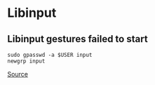 * Libinput
** Libinput gestures failed to start
#+begin_example
sudo gpasswd -a $USER input
newgrp input
#+end_example

[[https://atlassc.net/2021/08/07/libinput-gestures-failed-to-start-as-a-desktop-application/][Source]]
